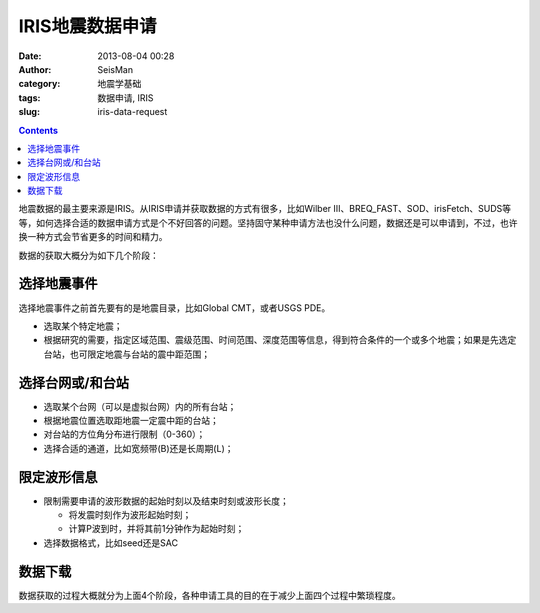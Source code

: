IRIS地震数据申请
################

:date: 2013-08-04 00:28
:author: SeisMan
:category: 地震学基础
:tags: 数据申请, IRIS
:slug: iris-data-request

.. contents::

地震数据的最主要来源是IRIS。从IRIS申请并获取数据的方式有很多，比如Wilber III、BREQ_FAST、SOD、irisFetch、SUDS等等，如何选择合适的数据申请方式是个不好回答的问题。坚持固守某种申请方法也没什么问题，数据还是可以申请到，不过，也许换一种方式会节省更多的时间和精力。

数据的获取大概分为如下几个阶段：

选择地震事件
============

选择地震事件之前首先要有的是地震目录，比如Global CMT，或者USGS PDE。

-  选取某个特定地震；
-  根据研究的需要，指定区域范围、震级范围、时间范围、深度范围等信息，得到符合条件的一个或多个地震；如果是先选定台站，也可限定地震与台站的震中距范围；

选择台网或/和台站
=================

-  选取某个台网（可以是虚拟台网）内的所有台站；
-  根据地震位置选取距地震一定震中距的台站；
-  对台站的方位角分布进行限制（0-360）；
-  选择合适的通道，比如宽频带(B)还是长周期(L)；

限定波形信息
============

-  限制需要申请的波形数据的起始时刻以及结束时刻或波形长度；

   -  将发震时刻作为波形起始时刻；
   -  计算P波到时，并将其前1分钟作为起始时刻；

-  选择数据格式，比如seed还是SAC

数据下载
========

数据获取的过程大概就分为上面4个阶段，各种申请工具的目的在于减少上面四个过程中繁琐程度。
